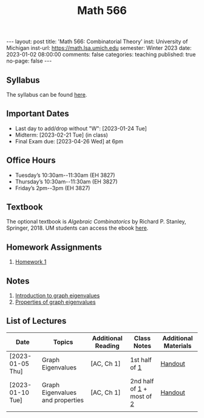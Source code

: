 #+TITLE: Math 566 
#+OPTIONS: num:nil
#+EXPORT_FILE_NAME: ./2023-01-02-math-566.md
#+OPTIONS: toc:nil
#+OPTIONS: html-postamble:nil
#+OPTIONS: -:nil
---
layout: post
title: 'Math 566: Combinatorial Theory'
inst: University of Michigan
inst-url: https://math.lsa.umich.edu
semester: Winter 2023
date: 2023-01-02 08:00:00
comments: false
categories: teaching
published: true
no-page: false 
---
** Syllabus
The syllabus can be found [[https://www.dropbox.com/s/z8wtkly0ig1c4gx/23W-Math566-Syllabus.pdf?dl=0][here]].

** Important Dates
+ Last day to add/drop without "W": [2023-01-24 Tue] 
+ Midterm: [2023-02-21 Tue] (in class)
+ Final Exam due: [2023-04-26 Wed] at 6pm
  
** Office Hours
+ Tuesday’s 10:30am--11:30am (EH 3827)
+ Thursday’s 10:30am--11:30am (EH 3827)
+ Friday’s 2pm--3pm (EH 3827)
  
** Textbook
The optional textbook is /Algebraic Combinatorics/ by Richard P. Stanley, Springer, 2018. UM students can access the ebook [[https://link-springer-com.proxy.lib.umich.edu/book/10.1007/978-1-4614-6998-8][here]].

** Homework Assignments
1. [[https://www.dropbox.com/s/ot0rjo5t5j4akp8/Math566-Homework1.pdf?dl=0][Homework 1]] 
   
** Notes
1. [[https://www.dropbox.com/s/vpgsrrjntn2dufw/1-Intro%20and%20graph%20eigenvalues.pdf?dl=0][Introduction to graph eigenvalues]]
2. [[https://www.dropbox.com/s/09a0bdsz0mt0ajm/2-Properties%20of%20graph%20eigenvalues.pdf?dl=0][Properties of graph eigenvalues]]
   
** List of Lectures
| Date             | Topics                           | Additional Reading | Class Notes               | Additional Materials |
|------------------+----------------------------------+--------------------+---------------------------+----------------------|
| [2023-01-05 Thu] | Graph Eigenvalues                | [AC, Ch 1]         | 1st half of [[https://www.dropbox.com/s/vpgsrrjntn2dufw/1-Intro%20and%20graph%20eigenvalues.pdf?dl=0][1]]             | [[https://www.dropbox.com/s/e48jap0qgz0kihb/20230105-Math566-Worksheet1.pdf?dl=0][Handout]]              |
| [2023-01-10 Tue] | Graph Eigenvalues and properties | [AC, Ch 1]         | 2nd half of [[https://www.dropbox.com/s/vpgsrrjntn2dufw/1-Intro%20and%20graph%20eigenvalues.pdf?dl=0][1]] + most of [[https://www.dropbox.com/s/09a0bdsz0mt0ajm/2-Properties%20of%20graph%20eigenvalues.pdf?dl=0][2]] | [[https://www.dropbox.com/s/9cvlpzz1925f1qt/20230110-Math566-Worksheet2.pdf?dl=0][Handout]]              |
|                  |                                  |                    |                           |                      |
